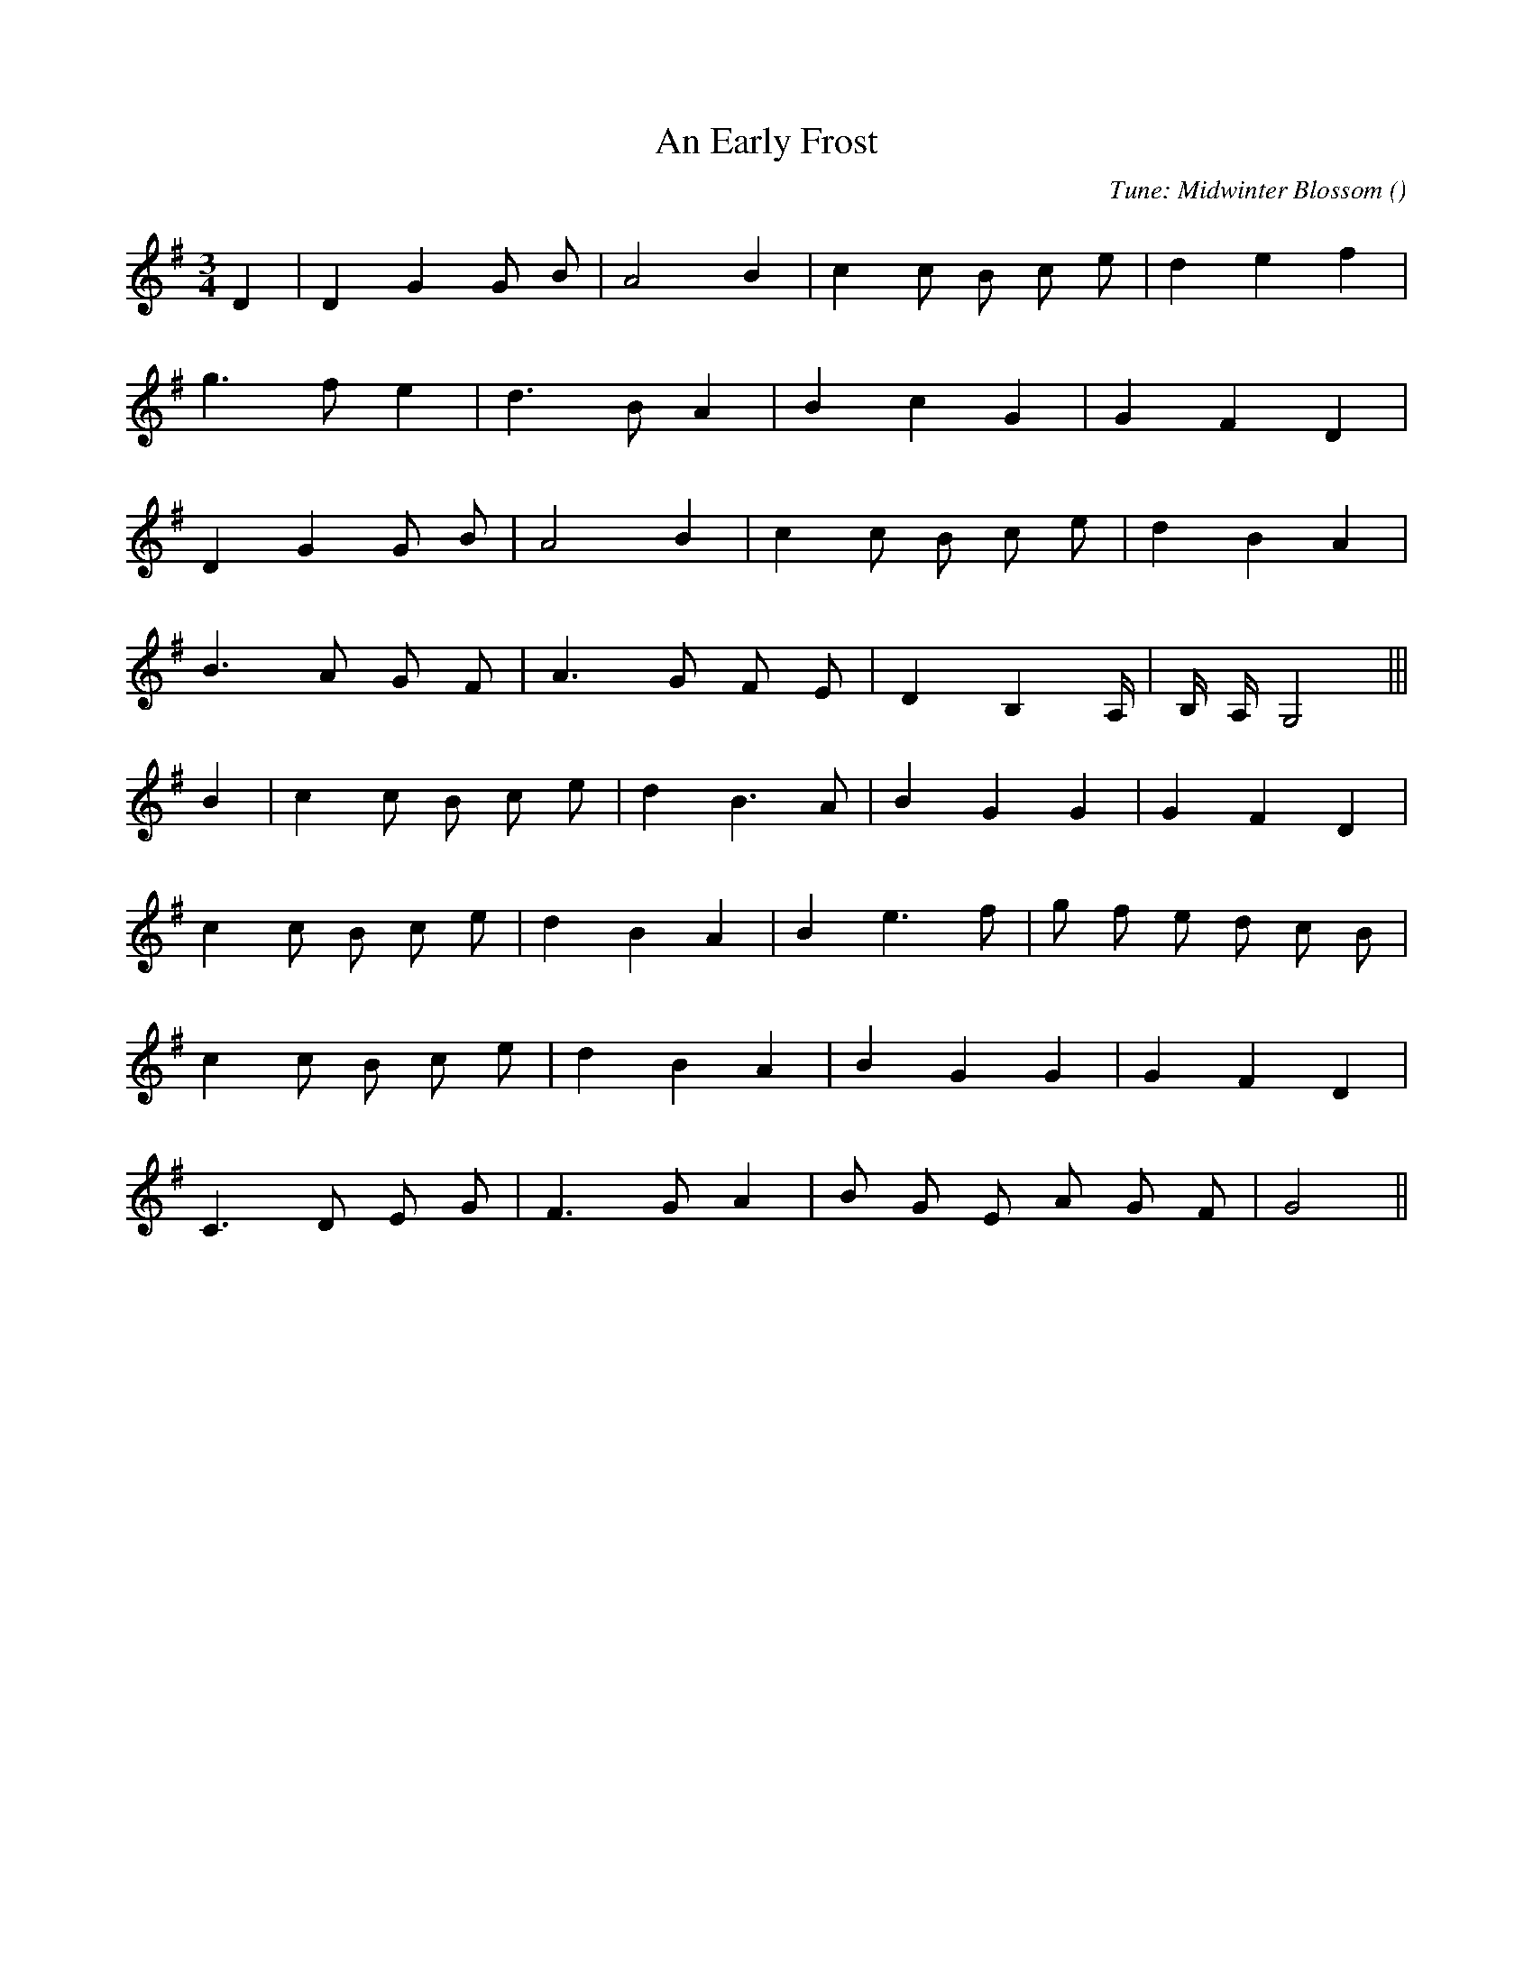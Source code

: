 X:1
T: An Early Frost
N:
C:Tune: Midwinter Blossom
S:
A:
O:
R:
M:3/4
K:G
I:speed 120
%W:                 A
% voice 1 (1 lines, 15 notes)
K:G
M:3/4
L:1/16
D4 |D4 G4 G2 B2 |A8 B4 |c4 c2 B2 c2 e2 |d4 e4 f4 |
%W:
% voice 1 (1 lines, 12 notes)
g6 f2 e4 |d6 B2 A4 |B4 c4 G4 |G4 F4 D4 |
%W:
% voice 1 (1 lines, 14 notes)
D4 G4 G2 B2 |A8 B4 |c4 c2 B2 c2 e2 |d4 B4 A4 |
%W:
% voice 1 (1 lines, 14 notes)
B6 A2 G2 F2 |A6 G2 F2 E2 |D4 B,4 A,4/3 |B,4/3 A,4/3 G,8 |||
%W:         B
% voice 1 (1 lines, 15 notes)
B4 |c4 c2 B2 c2 e2 |d4 B6 A2 |B4 G4 G4 |G4 F4 D4 |
%W:
% voice 1 (1 lines, 17 notes)
c4 c2 B2 c2 e2 |d4 B4 A4 |B4 e6 f2 |g2 f2 e2 d2 c2 B2 |
%W:
% voice 1 (1 lines, 14 notes)
c4 c2 B2 c2 e2 |d4 B4 A4 |B4 G4 G4 |G4 F4 D4 |
%W:
% voice 1 (1 lines, 14 notes)
C6 D2 E2 G2 |F6 G2 A4 |B2 G2 E2 A2 G2 F2 |G8 ||
